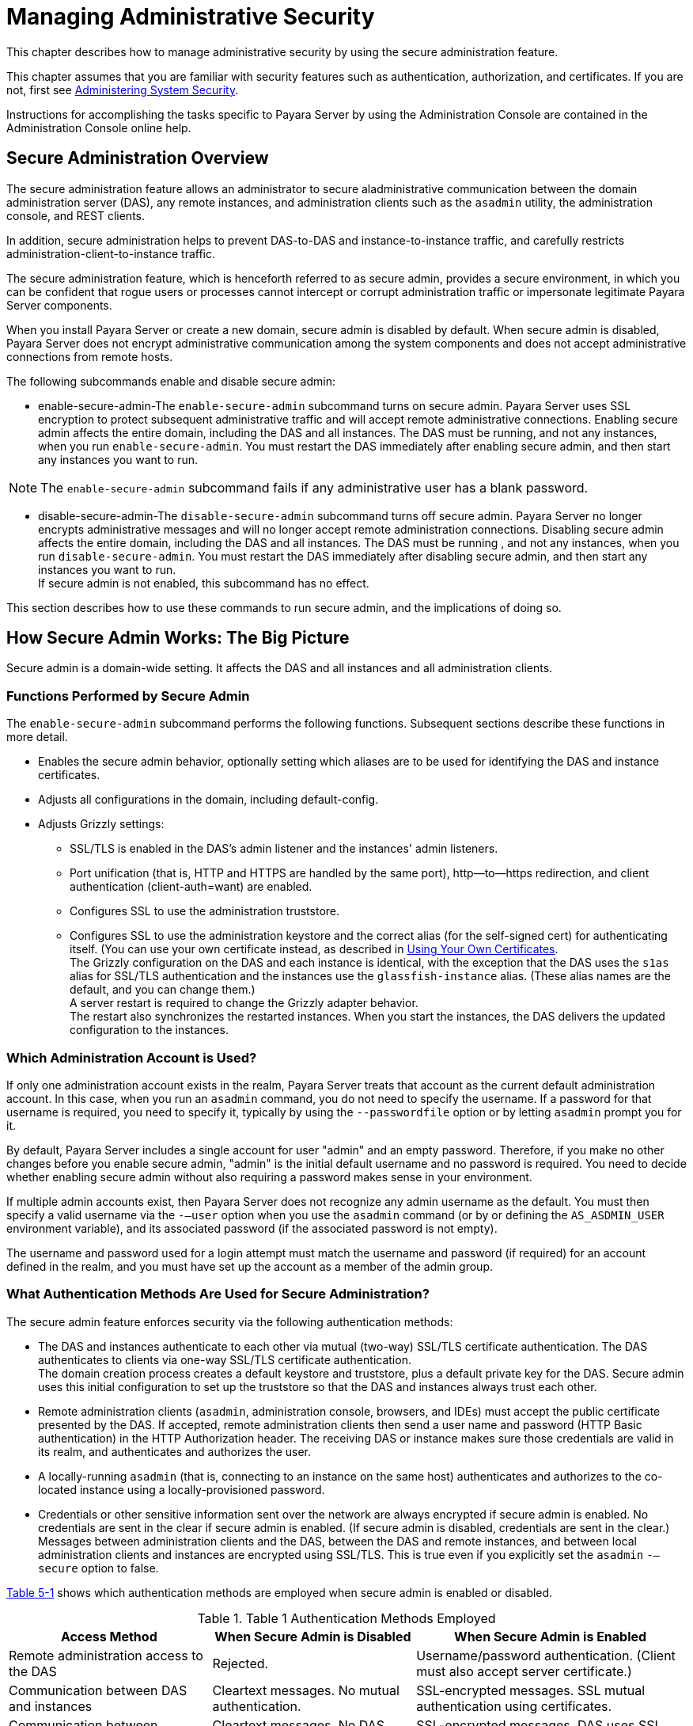 [[managing-administrative-security]]
= Managing Administrative Security

This chapter describes how to manage administrative security by using the secure administration feature.

This chapter assumes that you are familiar with security features such as authentication, authorization, and certificates. If you are not,
first see xref:system-security.adoc#administering-system-security[Administering System Security].

Instructions for accomplishing the tasks specific to Payara Server by using the Administration Console are contained in the Administration Console online help.

[[secure-administration-overview]]
== Secure Administration Overview

The secure administration feature allows an administrator to secure aladministrative communication between the domain administration server
(DAS), any remote instances, and administration clients such as the `asadmin` utility, the administration console, and REST clients.

In addition, secure administration helps to prevent DAS-to-DAS and instance-to-instance traffic, and carefully restricts
administration-client-to-instance traffic.

The secure administration feature, which is henceforth referred to as secure admin, provides a secure environment, in which you can be
confident that rogue users or processes cannot intercept or corrupt administration traffic or impersonate legitimate Payara Server components.

When you install Payara Server or create a new domain, secure admin is disabled by default. When secure admin is disabled, Payara Server
does not encrypt administrative communication among the system components and does not accept administrative connections from remote hosts.

The following subcommands enable and disable secure admin:

* enable-secure-admin-The `enable-secure-admin` subcommand turns on secure admin. Payara Server uses SSL encryption to protect subsequent
administrative traffic and will accept remote administrative connections. Enabling secure admin affects the entire domain, including
the DAS and all instances. The DAS must be running, and not any instances, when you run `enable-secure-admin`. You must restart the DAS
immediately after enabling secure admin, and then start any instances you want to run. +

NOTE: The `enable-secure-admin` subcommand fails if any administrative user has a blank password.

* disable-secure-admin-The `disable-secure-admin` subcommand turns off secure admin. Payara Server no longer encrypts administrative
messages and will no longer accept remote administration connections. Disabling secure admin affects the entire domain, including the DAS and
all instances. The DAS must be running , and not any instances, when you run `disable-secure-admin`. You must restart the DAS immediately after
disabling secure admin, and then start any instances you want to run. +
If secure admin is not enabled, this subcommand has no effect.

This section describes how to use these commands to run secure admin, and the implications of doing so.

[[how-secure-admin-works-the-big-picture]]
== How Secure Admin Works: The Big Picture

Secure admin is a domain-wide setting. It affects the DAS and all instances and all administration clients.

[[functions-performed-by-secure-admin]]
=== Functions Performed by Secure Admin

The `enable-secure-admin` subcommand performs the following functions. Subsequent sections describe these functions in more detail.

* Enables the secure admin behavior, optionally setting which aliases are to be used for identifying the DAS and instance certificates.
* Adjusts all configurations in the domain, including default-config.
* Adjusts Grizzly settings:

** SSL/TLS is enabled in the DAS's admin listener and the instances' admin listeners.

** Port unification (that is, HTTP and HTTPS are handled by the same port), http—to—https redirection, and client authentication (client-auth=want) are enabled.

** Configures SSL to use the administration truststore.

** Configures SSL to use the administration keystore and the correct alias (for the self-signed cert) for authenticating itself. (You can use
your own certificate instead, as described in xref:administrative-security.adoc#using-your-own-certificates[Using Your Own Certificates]. +
The Grizzly configuration on the DAS and each instance is identical, with the exception that the DAS uses the `s1as` alias for SSL/TLS
authentication and the instances use the `glassfish-instance` alias. (These alias names are the default, and you can change them.) +
A server restart is required to change the Grizzly adapter behavior. +
The restart also synchronizes the restarted instances. When you start the instances, the DAS delivers the updated configuration to the instances.

[[which-administration-account-is-used]]
=== Which Administration Account is Used?

If only one administration account exists in the realm, Payara Server treats that account as the current default administration account. In
this case, when you run an `asadmin` command, you do not need to specify the username. If a password for that username is required, you need to
specify it, typically by using the `--passwordfile` option or by letting `asadmin` prompt you for it.

By default, Payara Server includes a single account for user "admin" and an empty password. Therefore, if you make no other changes before
you enable secure admin, "admin" is the initial default username and no password is required. You need to decide whether enabling secure admin
without also requiring a password makes sense in your environment.

If multiple admin accounts exist, then Payara Server does not recognize any admin username as the default. You must then specify a
valid username via the `-—user` option when you use the `asadmin` command (or by or defining the `AS_ASDMIN_USER` environment variable),
and its associated password (if the associated password is not empty).

The username and password used for a login attempt must match the username and password (if required) for an account defined in the realm,
and you must have set up the account as a member of the admin group.

[[what-authentication-methods-are-used-for-secure-administration]]
=== What Authentication Methods Are Used for Secure Administration?

The secure admin feature enforces security via the following authentication methods:

* The DAS and instances authenticate to each other via mutual (two-way) SSL/TLS certificate authentication. The DAS authenticates to clients via
one-way SSL/TLS certificate authentication. +
The domain creation process creates a default keystore and truststore, plus a default private key for the DAS. Secure admin uses this initial
configuration to set up the truststore so that the DAS and instances always trust each other.
* Remote administration clients (`asadmin`, administration console, browsers, and IDEs) must accept the public certificate presented by the
DAS. If accepted, remote administration clients then send a user name and password (HTTP Basic authentication) in the HTTP Authorization
header. The receiving DAS or instance makes sure those credentials are valid in its realm, and authenticates and authorizes the user.
* A locally-running `asadmin` (that is, connecting to an instance on the same host) authenticates and authorizes to the co-located instance using
a locally-provisioned password.
* Credentials or other sensitive information sent over the network are always encrypted if secure admin is enabled. No credentials are sent in
the clear if secure admin is enabled. (If secure admin is disabled, credentials are sent in the clear.) Messages between administration
clients and the DAS, between the DAS and remote instances, and between local administration clients and instances are encrypted using SSL/TLS.
This is true even if you explicitly set the `asadmin` `-—secure` option to false.

xref:administrative-security.adoc#table-1[Table 5-1] shows which authentication methods are employed when secure admin is enabled or disabled.

[[table-1]]
.Table 1 Authentication Methods Employed

[width="100%",cols="30%,30%,40%",options="header",]
|=======================================================================
|Access Method |When Secure Admin is Disabled |When Secure Admin is
Enabled
|Remote administration access to the DAS |Rejected. |Username/password
authentication. (Client must also accept server certificate.)

|Communication between DAS and instances |Cleartext messages. No mutual
authentication. |SSL-encrypted messages. SSL mutual authentication using
certificates.

|Communication between administration clients and DAS |Cleartext
messages. No DAS authentication. |SSL-encrypted messages. DAS uses SSL
certificate server authentication.

|Local asadmin client to instance on same node |Cleartext messages.
Locally-provisioned password mechanism is used. |SSL-encrypted messages.
Locally-provisioned password mechanism is used.
|=======================================================================

[[understanding-how-certificate-authentication-is-performed]]
=== Understanding How Certificate Authentication is Performed

The domain creation process creates a primary (private) key and a self-signed certificate for the DAS, and a separate private key and
self-signed certificate for remote instances.

Then, when you enable secure admin, the following actions are performed:

* Both private keys are stored in the domain-wide DAS keystore file, keystore.jks.
* Both public certificates are stored in the domain-wide DAS truststore file, cacerts.jks.

When the DAS sends a message to an instance:

. SSL on the instance asks the DAS to provide an SSL/TLS certificate.
. The DAS sends the certificate with the alias you specified using the `--adminalias` option when you ran the `enable-secure-admin` subcommand.
. SSL on the instance makes sure the certificate is valid and Payara Server makes sure that the security Principal associated with
the incoming request (provided automatically by Grizzly and the SSL/TLS Java implementation) matches the Principal associated with the
adminalias from the instance's truststore.

[[what-certificates-are-used]]
=== What Certificates Are Used?

When you enable secure admin, you can optionally set the `--adminalias` and `--instancealias` options that tell secure admin which aliases to
use for the DAS and instance certificates.

The DAS uses the alias associated with the `--instancealias` option to check incoming requests that use SSL/TLS cert authentication.
Conversely, instances use the alias associated with the `--adminalias` option to check incoming requests with certificate authentication.

By default, `--adminalias` of the `enable-secure-admin` subcommand uses the `s1as` alias, and the `--instancealias` option uses the
`glassfish-instance` alias, both of which identify the default self-signed certificates.

You can use your tool of choice, such as keytool, to list the default self-signed certificates in the keystore, similar to the following:

NOTE: You can list the contents of the keystore without supplying a password. However, for a request that affects the private key, such as the
keytool.exe `--certreq` option, the keystore password is required. This is the master password and has a default value of changeit unless you
change it with the `change-master-password` subcommand.

`keytool.exe -list -keystore keystore.jks`

[source,shell]
----
Enter keystore password:

*****************  WARNING WARNING WARNING  *****************
* The integrity of the information stored in your keystore  *
* has NOT been verified!  In order to verify its integrity, *
* you must provide your keystore password.                  *
*****************  WARNING WARNING WARNING  *****************

Keystore type: JKS
Keystore provider: SUN

Your keystore contains 2 entries

glassfish-instance, Jan 3, 2011, PrivateKeyEntry,
Certificate fingerprint (MD5): 06:A4:83:84:57:52:9C:2F:E1:FD:08:68:BB:2D:ED:E8
s1as, Jan 3, 2011, PrivateKeyEntry,
Certificate fingerprint (MD5): 8B:7D:5A:4A:32:36:1B:5D:6A:29:66:01:B0:A3:CB:85
----

The `--adminalias` and `--instancealias` values are maintained. Because of this design, normal instance creation operations (create-instance
over SSH and create-local-instance) apply the up-to-date keystore, truststore, and configuration to each instance.

[[self-signed-certificates-and-trust]]
==== *Self-Signed Certificates and Trust*

The self-signed certificates that Payara Server uses might not be trusted by clients by default because a certificate authority does not
vouch for the authenticity of the certificate. If you enable secure admin and then contact the DAS using an administration client, that
client will detect whether the certificate is automatically trusted.

Browsers will warn you, let you view the certificate, and ask you to reject the certificate, accept it once, or accept it indefinitely, as
shown in xref:administrative-security.adoc#figure-1[Figure 5-1].

[[figure-1]]
.*Figure 5-1 Sample Browser Response to Untrusted Certificate*
image:img/accept-certif.png[
"This screen shot shows how a browser might respond to an untrusted
certificate."]

Similarly, the first time `asadmin` receives an untrusted certificate, it displays the certificate and lets you accept it or reject it, as
follows: (If you accept it, `asadmin` also accepts that certificate in the future. )

[source,shell]
----
D:\glassfish6\glassfish\bin>asadmin enable-secure-admin
Command enable-secure-admin executed successfully.

D:\glassfish6\glassfish\bin>asadmin stop-domain domain1
Waiting for the domain to stop .......
Command stop-domain executed successfully.

D:\glassfish6\glassfish\bin>asadmin start-domain domain1
Waiting for domain1 to start ..............................
Successfully started the domain : domain1
domain  Location: D:\glassfish6\glassfish\domains\domain1
Log File: D:\glassfish6\glassfish\domains\domain1\logs\server.log
Admin Port: 4848
Command start-domain executed successfully.

D:\glassfish6\glassfish\bin>asadmin list-domains
[
[
  Version: V3
  Subject: CN=machine.oracle.com, OU=GlassFish, O=Oracle Corporation, L=San
ta Clara, ST=California, C=US
  Signature Algorithm: SHA1withRSA, OID = 1.2.840.113549.1.1.5

  Key:  Sun RSA public key, 1024 bits
  modulus: 916043595073784449632358756374297330881618062298549101072702252458856
74079656358328568800001548507219262910864311924824938195045822088563459253216383
21100660819657204757523896415606833471499564071226722478056407102318862796797465
6245090519956376357288295037519504394674686082145398885236913866246525691704749
  public exponent: 65537
  Validity: [From: Tue Jan 04 14:30:08 EST 2011,
               To: Fri Jan 01 14:30:08 EST 2021]
  Issuer: CN=machine.oracle.com, OU=GlassFish, O=Oracle Corporation, L=Sant
a Clara, ST=California, C=US
  SerialNumber: [    4d237540]

Certificate Extensions: 1
[1]: ObjectId: 2.5.29.14 Criticality=false
SubjectKeyIdentifier [
KeyIdentifier [
0000: AF 8B 90 1E 51 9A 80 1B   EB A4 D9 C6 01 8A A0 FD  ....Q...........
0010: DE EC 83 8A                                        ....
]
]

]
  Algorithm: [SHA1withRSA]
  Signature:
0000: 3F 2B 30 CE 97 0B 5E F3   72 0E 60 18 8D 3B 04 DC  ?+0...^.r.`..;..
0010: 26 E6 7A 6F D0 19 CC 26   1D 90 C0 DE 33 4E 53 FB  &.zo...&....3NS.
0020: DC E7 AE 78 9E BA EF 14   86 57 36 D4 3E 9B C9 FB  ...x.....W6.>...
0030: C0 B4 EF 72 27 D9 4F 79   1F 89 91 B8 96 26 33 64  ...r'.Oy.....&3d
0040: 9F 4B 04 4B 83 B9 BF 4D   54 B4 8F 75 17 1A 51 BD  .K.K...MT..u..Q.
0050: F3 69 94 CE 90 95 08 55   2C 07 D2 23 AC AE EC 6D  .i.....U,..#...m
0060: 84 B6 3D 00 FB FE 92 50   37 1A 2D 00 F1 21 5C E6  ..=....P7.-..!\.
0070: 1F 39 26 B2 5D C1 FD C8   B1 4F CC EE 26 84 B8 B5  .9&.]....O..&...

]
Do you trust the above certificate [y|N] -->
----

`asadmin` saves certificates you accept in the file `.asadmintruststore` in your log-in default directory. You do not generally need to work with
the file directly, but if you delete or move the file, `asadmin` will prompt you again when it receives untrusted certificates.

Some `asadmin` commands such as run-script can contact an instance directly to retrieve information (but not to make configuration
changes). The instances do not use the same certificate as the DAS, so in these cases `asadmin` then prompts you to accept or reject the
instance certificate.

[[using-your-own-certificates]]
==== *Using Your Own Certificates*

By default, `--adminalias` of the `enable-secure-admin` subcommand uses the `s1as` alias, and the `--instancealias` option uses the
`glassfish-instance` alias, both of which identify the default self-signed certificates.

You can instead have Payara Server use your own certificates for this purpose by first adding your certificates to the keystore and
truststore, and then running `enable-secure-admin` and specifying the aliases for your certificates.

It is also possible to use `s1as` and `glassfish-instance` as the alias names for your own certificates. A benefit of doing so is that you would
not have to specify alias names with the `enable-secure-admin` subcommand.

In addition, your own certificate identified by the `s1as` alias would be used in all other cases within the domain where the `s1as` alias is
used (by default), such as in the SSL configuration of the IIOP and http-listener-2 listeners, and as the `encryption.key.alias` and
`signature.key.alias` used for provider configuration in the SOAP authentication layer for Message Security configuration.

You may find the wide-reaching effect of using the `s1as` alias with your own certificate to be either a useful feature or an unintended
consequence. Therefore, you should understand the implications of using the `s1as` alias before doing so.

If you decide to use the `s1as` and `glassfish-instance` aliases with your own certificates, you will first need to disable secure admin (if
enabled) and then change or delete the exiting `s1as` alias from both the `keystore.jks` keystore and `cacerts.jks` truststore for the DAS.
You can use the `--changealias` or`--delete` option of `keytool` to accomplish this. Then, import your own certificates.

When you enable secure admin, the DAS and the instances then have copies of the same keystore and truststore

[[an-alternate-approach-using-distinguished-names-to-specify-certificates]]
=== An Alternate Approach: Using Distinguished Names to Specify Certificates

By default, the DAS uses the alias associated with the `--instancealias` option to check incoming requests that use SSL/TLS cert authentication.
Conversely, instances use the alias associated with the `--adminalias` option to check incoming requests with certificate authentication.

The xref:reference-manual:enable-secure-admin-principal.adoc#enable-secure-admin-principal[`enable-secure-admin-principal`] subcommand
provides an alternate approach. `enable-secure-admin-principal` instructs Payara Server to accept admin requests when accompanied by
an SSL certificate with the specified distinguished name (DN).

NOTE: Any certificate you specify with `enable-secure-admin-principal` must either be issued by a trusted certificate authority or, if it is
self-signed, must already be in the Payara Server truststore.

For example, assume that you write your own admin client that uses the REST interface. When your client establishes the connection, it can
choose which certificate to use for its client cert. You would then specify the DN of this certificate to `enable-secure-admin-principal`.

You must specify either the DN or the `--alias` option of the `enable-secure-admin-principal` subcommand.

If you specify the DN, Payara Server records the value you specify as the DN. You specify the DN as a comma-separated list in quotes. For example,
`"CN=system.amer.oracle.com,OU=GlassFish,O=Oracle Corporation,L=Santa Clara,ST=California,C=US"`.

NOTE: The `enable-secure-admin-principal` subcommand accepts the string you enter and does not immediately validate it. However, secure admin must
be able to match the DN you specify in order to use it.

If you have sufficient privileges to view the content of the keystore, you can use keytool to display the DN of a certificate:

[source,shell]
----
keytool.exe -v -list -keystore keystore.jks
Enter keystore password:

Keystore type: JKS
Keystore provider: SUN

Your keystore contains 2 entries

Alias name: glassfish-instance
Creation date: Jul 7, 2011
Entry type: PrivateKeyEntry
Certificate chain length: 1
Certificate[1]:
Owner: CN=systemname.amer.oracle.com-instance, OU=GlassFish, 
O=Oracle Corporation, L=Santa Clara, ST=California, C=US
Issuer: CN=systemname.amer.oracle.com-instance, OU=GlassFish, O=Oracle Corporation,
 L=Santa Clara, ST=California, C=US
Serial number: 4e15d6e7
Valid from: Thu Jul 07 11:55:19 EDT 2011 until: Sun Jul 04 11:55:19 EDT 2021
Certificate fingerprints:
         MD5:  05:6E:01:D6:CE:9D:29:DA:55:D9:10:5E:BE:CC:55:05
         SHA1: 2A:6D:A2:52:A5:2B:ED:DE:CD:B4:76:4A:65:9D:B5:79:A6:EA:3C:10
         Signature algorithm name: SHA1withRSA
         Version: 3

Extensions:

#1: ObjectId: 2.5.29.14 Criticality=false
SubjectKeyIdentifier [
KeyIdentifier [
0000: 96 99 36 B6 CF 60 1E 8A   AE 25 75 4E C8 34 AA AB  ..6..`...%uN.4..
0010: E1 3B CF 03                                        .;..
]
]
----

If you use the "`--alias` aliasname" form, then Payara Server looks in its truststore for a certificate with the specified alias and uses
the DN associated with that certificate. alias-name must be an alias associated with a certificate currently in the truststore. Therefore,
you may find it most useful for self-signed certificates for which you know the alias.

If you have sufficient privileges to view the contents of the truststore, you can use keytool to display the alias of a certificate:

[source,shell]
----
keytool.exe -v -list -keystore cacerts.jks
Enter keystore password:
:
:
Alias name: glassfish-instance
Creation date: Jul 7, 2011
Entry type: trustedCertEntry

Owner: CN=systemname.amer.oracle.com-instance, OU=GlassFish, O=Oracle Corporation,
L=Santa Clara, ST=California, C=US
Issuer: CN=systemname.amer.oracle.com-instance, OU=GlassFish, O=Oracle Corporation,
 L=Santa Clara, ST=California, C=US
Serial number: 4e15d6e7
Valid from: Thu Jul 07 11:55:19 EDT 2011 until: Sun Jul 04 11:55:19 EDT 2021
Certificate fingerprints:
         MD5:  05:6E:01:D6:CE:9D:29:DA:55:D9:10:5E:BE:CC:55:05
         SHA1: 2A:6D:A2:52:A5:2B:ED:DE:CD:B4:76:4A:65:9D:B5:79:A6:EA:3C:10
         Signature algorithm name: SHA1withRSA
         Version: 3

Extensions:

#1: ObjectId: 2.5.29.14 Criticality=false
SubjectKeyIdentifier [
KeyIdentifier [
0000: 96 99 36 B6 CF 60 1E 8A   AE 25 75 4E C8 34 AA AB  ..6..`...%uN.4..
0010: E1 3B CF 03                                        .;..
]
]
----

When you run `enable-secure-admin`, Payara Server automatically records the DNs for the admin alias and the instance alias, whether you
specify those values or use the defaults. You do not need to run `enable-secure-admin-principal` yourself for those certificates.

Other than these certificates, you must run `enable-secure-admin-principal` for any other DN that Payara Server
should authorize to send admin requests. This includes DNs corresponding to trusted certificates (those with a certificate chain to a trusted authority.)

You can run `enable-secure-admin-principal` multiple times so that Payara Server accepts admin requests from a client sending a
certificate with any of the DNs you specify.

The following example shows how to specify a DN for authorizing access in secure administration:

[source,shell]
----
asadmin> enable-secure-admin-principal
"CN=system.amer.oracle.com,OU=GlassFish,
O=Oracle Corporation,L=Santa Clara,ST=California,C=US"

Command enable-secure-admin-principal executed successfully.
----

You can use the xref:reference-manual:disable-secure-admin-principal.adoc#disable-secure-admin-principal[`disable-secure-admin-principal`]
subcommand to disable a specific certificate for authenticating and authorizing access in secure admin. You must specify either the DN or
the `--alias` option of the `disable-secure-admin-principal` subcommand. To disable multiple certificates for authenticating and authorizing
access in secure admin, run the `disable-secure-admin-principal` subcommand multiple times.

You can use the xref:docs:reference-manual:list-secure-admin-principals.adoc[`list-secure-admin-principals`]
subcommand to list the certificates for which Payara Server accepts admin requests from clients.

[[guarding-against-unwanted-connections]]
=== Guarding Against Unwanted Connections

Secure admin guards against unwanted connections in several ways:

* DAS-to-DAS, instance-to-instance:

** The DAS and the instances have copies of the same truststore, which contains the public certificate of the DAS and the separate public
certificate that is used by all instances. In addition, Payara Server includes a unique, generated "domain ID" that servers use to ensure that
admin requests from other Payara Servers originate from the correct domain.

** DAS-to-other-DAS communication is not authenticated because each different DAS will have its own self-signed certificate that is not in
the truststore of the other DAS.

** DAS-to-itself communication is unlikely unless you were to misconfigure the admin listener port for an instance on the same host so
it is the same as for the DAS. Similarly, instance-to-instance traffic is unlikely unless you were to misconfigure listener ports for instances
on the same host. +
To prevent both of these situations, both cases are handled by making sure that the connecting Principal (alias) is not the running Principal.
secure admin ensures that if the client has authenticated using SSL/TLS client authentication that the Principal associated with the remote
client is not the same as the current process. That is, the DAS makes sure that the Principal is not itself. Similarly, each instance ensures
that the client is not an instance. (The instances share the same self-signed certificate and therefore are mapped to the same Principal.)
* Remote client-to-instance: +
Remote `asadmin` clients are unable to connect directly to instances. If the user on host "test1" runs a local command but specifies a remote
instance on host "test2," `asadmin` on test1 will read and send that locally-provisioned password. The instance on "test2" will have a
different locally-provisioned password and so the authentication attempt will fail. +
Therefore, a user on "test1" will not be able to run a remote command targeting an instance on "test2."

[[considerations-when-running-payara-server-with-default-security]]
== Considerations When Running Payara Server With Default Security

In Payara Server, the default admin account is username "admin" with an empty password. Admin clients provide empty credentials or none at
all, and all are authenticated and authorized as that default admin user. None of the participants (clients, DAS, or instances) encrypts
network messages.

If this level of security is acceptable in your environment, no changes are needed and you do not need to enable secure administration. Imposing
a heightened level of security is optional.

However, consider xref:administrative-security.adoc#table-2[Table 5-2], which shows which operations are accepted and rejected when secure admin is disabled.

NOTE: When secure admin is disabled, Payara Server does allow remote monitoring (read-only) access via the REST interface.

[[table-2]]
.Table 2 Accepted and Rejected Operations if Secure Admin is Disabled

[width="100%",cols="30%,25%,45%",options="header",]
|=======================================================================
|Operation |Run From Same System as DAS |Run From Remote System
|`start-local-instance` |Functions as expected |Cannot sync with DAS.
The instance starts but cannot communicate with the DAS. DAS will not
see the instance.

|Any other `asadmin` subcommand |Functions as expected |Rejected. A user
sees the username/password prompt, but even correct entries are
rejected.

|Commands that use SSH. For example, `create-instance`. |Functions as
expected; requires prior SSH configuration. |Functions as expected;
requires prior SSH configuration.
|=======================================================================


[[running-secure-admin]]
== Running Secure Admin

This section describes how to run secure admin. The section begins with prerequisites for running secure admin.

[[prerequisites-for-running-secure-admin]]
=== Prerequisites for Running Secure Admin

Before running Payara Server with secure admin enabled, you must make sure that:

. The DAS is installed, initialized, and running.
. If one or more remote instances are installed and initialized, they must not be running.
. Any administration clients you require are installed.
. The DAS communicates on the `-—adminport` you configure when you create the domain, and defaults to 4848. An instance communicates on the
`ASADMIN_LISTENER_PORT` system property you specify for the instance.
. The user name and password sent by remote administration clients (`asadmin`, administration console, browsers, and IDEs) must exist in
the realm and be in the admin group.
. The keystore and truststore for the domain exist. (They are created by default when you create the domain or install Payara Server.) +
If you are not using the default self-signed certificates, you must add your own valid certificates and CA root in the keystore and truststore, respectively.
. If you are not using the default self-signed certificates, create two aliases corresponding to certificates in the keystore and
truststore: one that the DAS will use for authenticating itself in administration traffic, and one that the instances will use for
authenticating itself in administration traffic.

[[an-alternate-approach-using-a-user-name-and-password-for-internal-authentication-and-authorization]]
=== An Alternate Approach: Using A User Name and Password for Internal Authentication and Authorization

By default, secure admin uses the Payara Server self-signed certificates, via the aliases corresponding to these certificates, to
authenticate the DAS and instances with each other and to authorize secure admin operations. Specifically, the DAS uses the (`s1as`) alias
for authenticating itself and authorizing access in administration traffic, and instances use the (`glassfish-instance`) alias for
authenticating themselves and authorizing access in secure admin traffic.

As described in xref:administrative-security.adoc#using-your-own-certificates[Using Your Own Certificates], you can instead use your own certificates and their associated aliases for
authenticating and authorizing the DAS and instances in administration traffic.

As an alternative to this certificate-based authentication and authorization, you can instead use the
xref:reference-manual:enable-secure-admin-internal-user.adoc#enable-secure-admin-internal-user[`enable-secure-admin-internal-user`] subcommand to
instruct all servers in the domain to authenticate to each other, and to authorize admin operations submitted to each other, using an existing
admin user name and password rather than SSL certificates.

NOTE: If secure admin is enabled, all Payara Server processes continue to use SSL encryption to secure the content of the admin messages,
regardless of how they authenticate to each other.

You might want to use the xref:reference-manual:enable-secure-admin-internal-user.adoc#enable-secure-admin-internal-user[`enable-secure-admin-internal-user`] subcommand if your
use case favors the use of a user name and password combination over the use of SSL certificates and aliases.

This generally means that you must:

. Create a valid admin user.
+
[source,shell]
----
asadmin> create-file-user --authrealmname admin-realm --groups 
asadmin newAdminUsername
----
. Create a password alias for the just-created password.
+
[source,shell]
----
asadmin> create-password-alias passwordAliasName
----
. Use that user name and password for inter-process authentication and admin authorization.
+
[source,shell]
----
asadmin> enable-secure-admin-internal-user 
--passwordalias passwordAliasName
newAdminUsername
----

The following example allows secure admin to use a user name and password alias for authentication and authorization between the DAS and
instances, instead of certificates.

[source,shell]
----
asadmin> enable-secure-admin-internal-user 
--passwordalias passwordAliasName
newAdminUsername
----

If Payara Server finds at least one secure admin internal user, then if secure admin is enabled Payara Server processes will not use SSL
authentication and authorization with each other and will instead use user name password pairs.

Most users who use this subcommand will need to set up only one secure admin internal user. If you set up more than one secure admin internal
user, you should not make any assumptions about which user name and password pair Payara Server will choose to use for any given admin request.

As a general practice, you should not use the same user name and password pair for internal admin communication and for admin user login.
That is, create at least one admin account specifically for internal admin communication.

You can use the xref:reference-manual:disable-secure-admin-internal-user.adoc#disable-secure-admin-internal-user[`disable-secure-admin-internal-user`]
subcommand to disable secure admin from using the user name (instead of SSL certificates) to authenticate the DAS and instances with each other
and to authorize admin operations. To disable multiple user names for authenticating and authorizing access in secure admin, run the
`disable-secure-admin-internal-user` subcommand multiple times.

You can use the xref:reference-manual:list-secure-admin-internal-users.adoc#list-secure-admin-internal-users[`list-secure-admin-internal-users`]
subcommand to list the user names for which Payara Server authenticate the DAS and instances with each other and authorizes admin operations.

[[example-of-running-enable-secure-admin]]
=== Example of Running enable-secure-admin

The following example shows how to enable secure admin for a domain using the default admin alias and the default instance alias. You must
restart the DAS immediately after enabling secure admin.

NOTE: The only indicator that secure admin is enabled is the successful status from the `enable-secure-admin` subcommand. When secure admin is running,
the DAS and instances do not report the secure admin status.

`asadmin>` `enable-secure-admin`

`Command enable-secure-admin executed successfully.`

The following example shows how to enable secure admin for a domain using an admin alias adtest and an instance alias intest. You can also
use this command to modify an existing secure admin configuration to use different aliases.

`asadmin>`
`enable-secure-admin --adminalias adtest --instancealias intest`

The following example shows how to disable secure admin:

`asadmin>` `disable-secure-admin`

`Command disable-secure-admin executed successfully.`

You can use the following command to see the current state of secure admin in a domain:

`asadmin>` `get secure-admin.enabled`

`secure-admin.enabled=false`

`Command get executed successfully.`

[[additional-considerations-when-creating-local-instances]]
== Additional Considerations When Creating Local Instances

If you use `xxx-local-instance` commands to set up local instances, either leave secure admin disabled, or enable it before you create or
start the instances and leave it that way.

However, if you use `xxx-instance` commands over SSH to manage remote instances, you can enable and disable secure admin, although this is not
recommended because it can result in an inconsistent security model.

[[secure-admin-use-case]]
== Secure Admin Use Case

This section describes a simple secure admin use case.

In the `asadmin --secure=false --user me --passwordfile myFile.txt cmd ...` use
case, the user submits a command with `--secure` set to false, and supplies password credentials.

The important concept to note is that `asadmin` uses HTTPS because of the DAS redirection, even though the command sets `--secure` to false.
`asadmin` sends the HTTP Authorization header along with the redirected request.

In addition to the flow described here, certificate authentication is also performed as described in xref:administrative-security.adoc#table-3[Table 5-3]. Also, the
credentials that the user supplies are assumed to be valid administrator credentials for the DAS.

[[table-3]]
.Table 3 asadmin --secure=false, With Username and Password

[width="100%",cols="34%,33%,33%",options="header",]
|===
|asadmin
|Grizzly
|AdminAdapter

|Sends HTTP request, no authorization header (because the transport is not secure).
| +
| +

| +
|Returns 3xx status and redirects HTTP to HTTPS.
| +

|Follows redirection, this time adding the Authorization header (because transport is now HTTPS).
| +
| +

| +
| +
|Authenticates admin user and password from HTTP Authorization header in the realm Executes command, and responds with success status.
|===


[[upgrading-an-ssl-enabled-secure-payara-installation-to-secure-admin]]
== Upgrading an SSL-Enabled Secure Payara Installation to Secure Admin

If you enable secure admin on an SSL-enabled Payara Server installation, secure admin uses the existing <ssl cert-nickname> value
as the DAS adminalias for secure admin.


